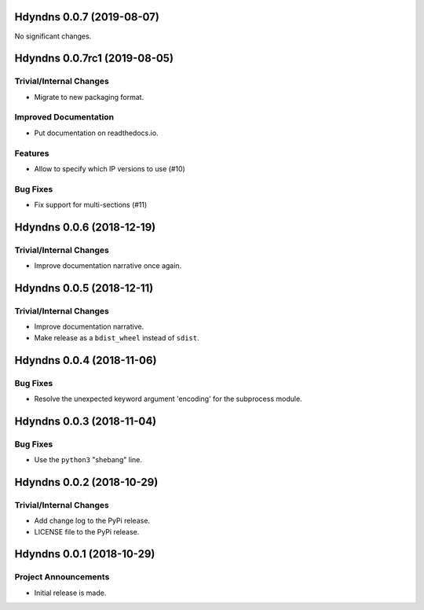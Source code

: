 Hdyndns 0.0.7 (2019-08-07)
==========================

No significant changes.


Hdyndns 0.0.7rc1 (2019-08-05)
=============================

Trivial/Internal Changes
------------------------

- Migrate to new packaging format.

Improved Documentation
----------------------

- Put documentation on readthedocs.io.

Features
--------

- Allow to specify which IP versions to use (#10)

Bug Fixes
---------

- Fix support for multi-sections (#11)


Hdyndns 0.0.6 (2018-12-19)
==========================

Trivial/Internal Changes
------------------------

- Improve documentation narrative once again.


Hdyndns 0.0.5 (2018-12-11)
==========================

Trivial/Internal Changes
------------------------

- Improve documentation narrative.
- Make release as a ``bdist_wheel`` instead of ``sdist``.


Hdyndns 0.0.4 (2018-11-06)
==========================

Bug Fixes
---------

- Resolve the unexpected keyword argument 'encoding' for the subprocess module.


Hdyndns 0.0.3 (2018-11-04)
==========================

Bug Fixes
---------

- Use the ``python3`` "shebang" line.


Hdyndns 0.0.2 (2018-10-29)
==========================

Trivial/Internal Changes
------------------------

- Add change log to the PyPi release.
- LICENSE file to the PyPi release.


Hdyndns 0.0.1 (2018-10-29)
==========================

Project Announcements
---------------------

- Initial release is made.
